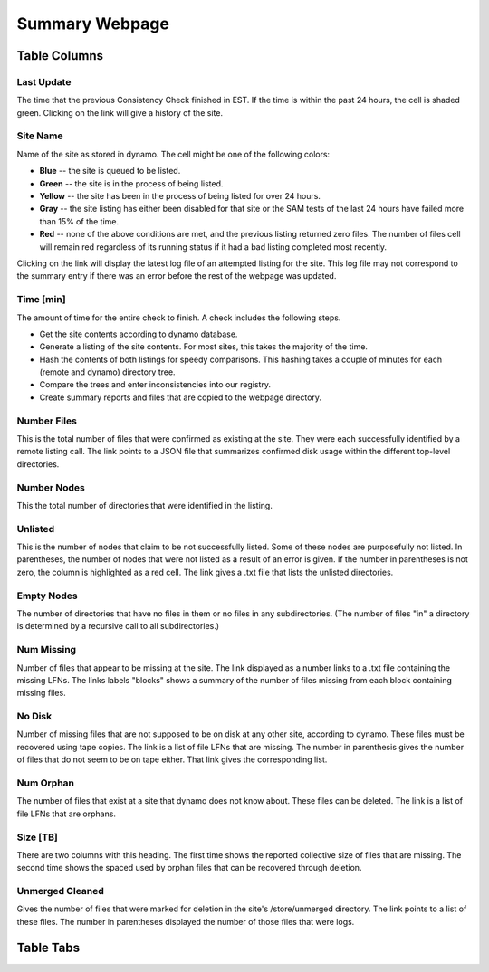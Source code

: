 Summary Webpage
===============

Table Columns
+++++++++++++

Last Update
-----------

The time that the previous Consistency Check finished in EST.
If the time is within the past 24 hours, the cell is shaded green.
Clicking on the link will give a history of the site.

Site Name
---------

Name of the site as stored in dynamo.
The cell might be one of the following colors:

- **Blue** -- the site is queued to be listed.
- **Green** -- the site is in the process of being listed.
- **Yellow** -- the site has been in the process of being listed for over 24 hours.
- **Gray** -- the site listing has either been disabled for that site or
  the SAM tests of the last 24 hours have failed more than 15% of the time.
- **Red** -- none of the above conditions are met, and the previous listing returned zero files.
  The number of files cell will remain red regardless of its running status
  if it had a bad listing completed most recently.

Clicking on the link will display the latest log file of an attempted listing for the site.
This log file may not correspond to the summary entry if there was an error before the rest of the webpage was updated.

Time [min]
----------

The amount of time for the entire check to finish.
A check includes the following steps.

- Get the site contents according to dynamo database.
- Generate a listing of the site contents.
  For most sites, this takes the majority of the time.
- Hash the contents of both listings for speedy comparisons.
  This hashing takes a couple of minutes for each (remote and dynamo) directory tree.
- Compare the trees and enter inconsistencies into our registry.
- Create summary reports and files that are copied to the webpage directory.

Number Files
------------

This is the total number of files that were confirmed as existing at the site.
They were each successfully identified by a remote listing call.
The link points to a JSON file that summarizes confirmed disk usage within the different top-level directories.

Number Nodes
------------

This the total number of directories that were identified in the listing.

Unlisted
--------

This is the number of nodes that claim to be not successfully listed.
Some of these nodes are purposefully not listed.
In parentheses, the number of nodes that were not listed as a result of an error is given.
If the number in parentheses is not zero, the column is highlighted as a red cell.
The link gives a .txt file that lists the unlisted directories.

Empty Nodes
-----------

The number of directories that have no files in them or no files in any subdirectories.
(The number of files "in" a directory is determined by a recursive call to all subdirectories.)

Num Missing
-----------

Number of files that appear to be missing at the site.
The link displayed as a number links to a .txt file containing the missing LFNs.
The links labels "blocks" shows a summary of the number of files missing from each block containing missing files.

No Disk
-------

Number of missing files that are not supposed to be on disk at any other site, according to dynamo.
These files must be recovered using tape copies.
The link is a list of file LFNs that are missing.
The number in parenthesis gives the number of files that do not seem to be on tape either.
That link gives the corresponding list.

Num Orphan
----------

The number of files that exist at a site that dynamo does not know about.
These files can be deleted.
The link is a list of file LFNs that are orphans.

Size [TB]
---------

There are two columns with this heading.
The first time shows the reported collective size of files that are missing.
The second time shows the spaced used by orphan files that can be recovered through deletion.

Unmerged Cleaned
----------------

Gives the number of files that were marked for deletion in the site's /store/unmerged directory.
The link points to a list of these files.
The number in parentheses displayed the number of those files that were logs.

Table Tabs
++++++++++
